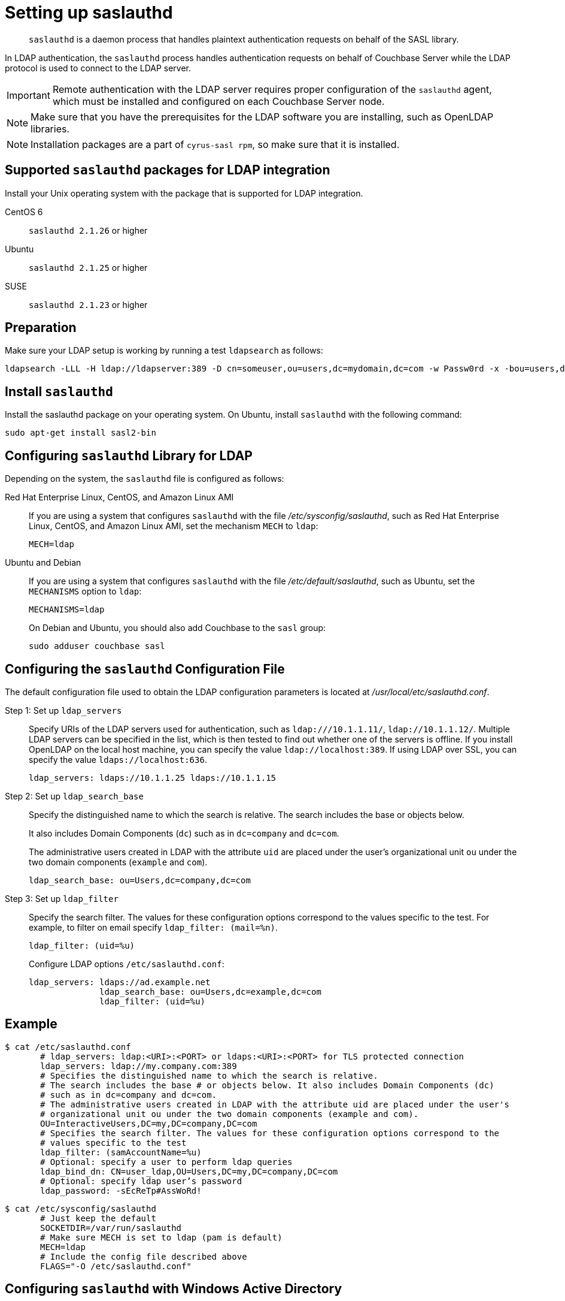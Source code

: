 [#topic_bcf_jmq_wq]
= Setting up saslauthd

[abstract]
`saslauthd` is a daemon process that handles plaintext authentication requests on behalf of the SASL library.

In LDAP authentication, the `saslauthd` process handles authentication requests on behalf of Couchbase Server while the LDAP protocol is used to connect to the LDAP server.

IMPORTANT: Remote authentication with the LDAP server requires proper configuration of the `saslauthd` agent, which must be installed and configured on each Couchbase Server node.

NOTE: Make sure that you have the prerequisites for the LDAP software you are installing, such as OpenLDAP libraries.

NOTE: Installation packages are a part of `cyrus-sasl rpm`, so make sure that it is installed.

== Supported `saslauthd` packages for LDAP integration

Install your Unix operating system with the package that is supported for LDAP integration.

CentOS 6:: `saslauthd 2.1.26` or higher

Ubuntu:: `saslauthd 2.1.25` or higher

SUSE:: `saslauthd 2.1.23` or higher

== Preparation

Make sure your LDAP setup is working by running a test `ldapsearch` as follows:

----
ldapsearch -LLL -H ldap://ldapserver:389 -D cn=someuser,ou=users,dc=mydomain,dc=com -w Passw0rd -x -bou=users,dc=mydomain,dc=com cn=someuser
----

== Install `saslauthd`

Install the saslauthd package on your operating system.
On Ubuntu, install `saslauthd` with the following command:

----
sudo apt-get install sasl2-bin
----

== Configuring `saslauthd` Library for LDAP

Depending on the system, the `saslauthd` file is configured as follows:

Red Hat Enterprise Linux, CentOS, and Amazon Linux AMI::
If you are using a system that configures `saslauthd` with the file [.path]_/etc/sysconfig/saslauthd_, such as Red Hat Enterprise Linux, CentOS, and Amazon Linux AMI, set the mechanism `MECH` to `ldap`:
+
----
MECH=ldap
----

Ubuntu and Debian::
If you are using a system that configures `saslauthd` with the file [.path]_/etc/default/saslauthd_, such as Ubuntu, set the `MECHANISMS` option to `ldap`:
+
----
MECHANISMS=ldap
----
+
On Debian and Ubuntu, you should also add Couchbase to the `sasl` group:
+
----
sudo adduser couchbase sasl
----

== Configuring the `saslauthd` Configuration File

The default configuration file used to obtain the LDAP configuration parameters is located at [.path]_/usr/local/etc/saslauthd.conf_.

Step 1: Set up `ldap_servers`::
Specify URIs of the LDAP servers used for authentication, such as `ldap:///10.1.1.11/`, `ldap://10.1.1.12/`.
Multiple LDAP servers can be specified in the list, which is then tested to find out whether one of the servers is offline.
If you install OpenLDAP on the local host machine, you can specify the value `ldap://localhost:389`.
If using LDAP over SSL, you can specify the value `ldaps://localhost:636`.
+
----
ldap_servers: ldaps://10.1.1.25 ldaps://10.1.1.15
----

Step 2: Set up `ldap_search_base`::
Specify the distinguished name to which the search is relative.
The search includes the base or objects below.
+
It also includes Domain Components (`dc`) such as in `dc=company` and `dc=com`.
+
The administrative users created in LDAP with the attribute `uid` are placed under the user's organizational unit `ou` under the two domain components (`example` and `com`).
+
----
ldap_search_base: ou=Users,dc=company,dc=com
----

Step 3: Set up `ldap_filter`::
Specify the search filter.
The values for these configuration options correspond to the values specific to the test.
For example, to filter on email specify `ldap_filter: (mail=%n)`.
+
----
ldap_filter: (uid=%u)
----
+
Configure LDAP options `/etc/saslauthd.conf`:
+
----
ldap_servers: ldaps://ad.example.net
              ldap_search_base: ou=Users,dc=example,dc=com
              ldap_filter: (uid=%u)
----

== Example

 $ cat /etc/saslauthd.conf
        # ldap_servers: ldap:<URI>:<PORT> or ldaps:<URI>:<PORT> for TLS protected connection
        ldap_servers: ldap://my.company.com:389
        # Specifies the distinguished name to which the search is relative.
        # The search includes the base # or objects below. It also includes Domain Components (dc)
        # such as in dc=company and dc=com.
        # The administrative users created in LDAP with the attribute uid are placed under the user's
        # organizational unit ou under the two domain components (example and com).
        OU=InteractiveUsers,DC=my,DC=company,DC=com
        # Specifies the search filter. The values for these configuration options correspond to the
        # values specific to the test
        ldap_filter: (samAccountName=%u)
        # Optional: specify a user to perform ldap queries
        ldap_bind_dn: CN=user_ldap,OU=Users,DC=my,DC=company,DC=com
        # Optional: specify ldap user’s password
        ldap_password: -sEcReTp#AssWoRd!

 $ cat /etc/sysconfig/saslauthd
        # Just keep the default
        SOCKETDIR=/var/run/saslauthd
        # Make sure MECH is set to ldap (pam is default)
        MECH=ldap
        # Include the config file described above
        FLAGS="-O /etc/saslauthd.conf"

== Configuring `saslauthd` with Windows Active Directory

A common requirement is to delegate some or all authentication to another LDAP server.
Here is a sample `saslauthd` configuration that uses Microsoft Active Directory (AD) as the LDAP server:

Here is a sample `saslauthd` configuration with Microsoft Active Directory (AD):

----
ldap_servers: ldap://dc1.example.com:<port>
       ldap_search_base: cn=Users,DC=ad,DC=example,DC=com
       ldap_filter: sAMAccountName=%u
       ldap_bind_dn: cn=saslauthd,cn=Users,DC=ad,DC=example,DC=com
       ldap_password: secret
----

== Test `saslauthd`

If the connection is properly working, the user `couchbase` must have access to [.path]_/var/run/saslauthd/mux_ (or the appropriate another folder for SUSE) in order to communicate to `saslauthd`.

. Start the saslauthd service (or set it to start automatically with [.cmd]`chkconfig`).
+
----
[root@localhost ~]# service saslauthd restart
     Stopping saslauthd:                             [  OK  ]
     Starting saslauthd:                             [  OK  ]

     [root@localhost ~]# chkconfig  saslauthd on
     [root@localhost ~]# chkconfig --list saslauthd
     saslauthd   	0:off   1:off   2:on	3:on	4:on	5:on	6:off
----

. Test `saslauthd` by using the [.cmd]`testsaslauth` script to test LDAP authentication:
+
----
[root@localhost ~]# sudo -u couchbase /usr/sbin/testsaslauthd -u <username> \
-p mypassword -f /var/run/saslauthd/mux
0: OK "Success."
----
